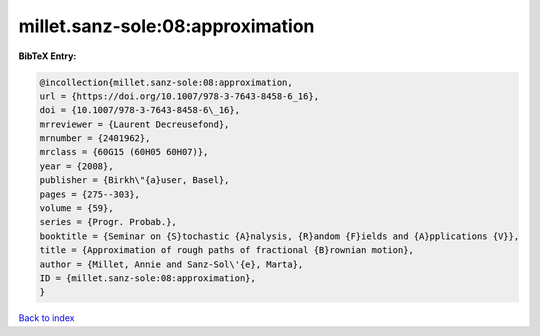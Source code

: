 millet.sanz-sole:08:approximation
=================================

.. :cite:t:`millet.sanz-sole:08:approximation`

.. bibliography:: ../../All.bib

**BibTeX Entry:**

.. code-block:: bibtex

   @incollection{millet.sanz-sole:08:approximation,
   url = {https://doi.org/10.1007/978-3-7643-8458-6_16},
   doi = {10.1007/978-3-7643-8458-6\_16},
   mrreviewer = {Laurent Decreusefond},
   mrnumber = {2401962},
   mrclass = {60G15 (60H05 60H07)},
   year = {2008},
   publisher = {Birkh\"{a}user, Basel},
   pages = {275--303},
   volume = {59},
   series = {Progr. Probab.},
   booktitle = {Seminar on {S}tochastic {A}nalysis, {R}andom {F}ields and {A}pplications {V}},
   title = {Approximation of rough paths of fractional {B}rownian motion},
   author = {Millet, Annie and Sanz-Sol\'{e}, Marta},
   ID = {millet.sanz-sole:08:approximation},
   }

`Back to index <../index>`_
